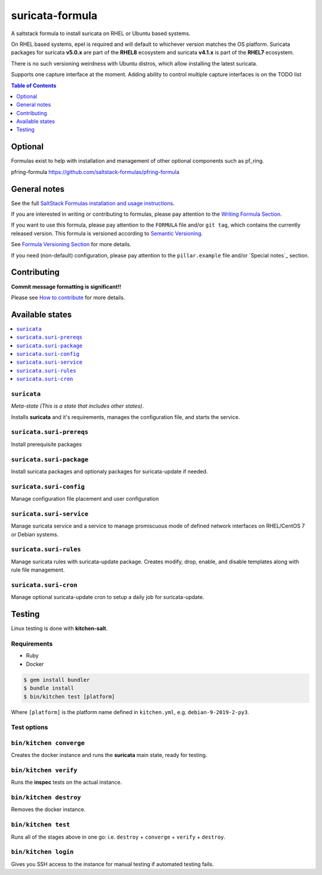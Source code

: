 .. _readme:

suricata-formula
================

|img_travis|

.. |img_travis| image:: https://travis-ci.com/saltstack-formulas/suricata-formula.svg?branch=master
      :alt: Travis CI Build Status
   :scale: 100%
   :target: https://travis-ci.com/saltstack-formulas/suricata-formula
.. |img_sr| image:: https://img.shields.io/badge/%20%20%F0%9F%93%A6%F0%9F%9A%80-semantic--release-e10079.svg
         :alt: Semantic Release
   :scale: 100%
   :target: https://github.com/semantic-release/semantic-release

A saltstack formula to install suricata on RHEL or Ubuntu based systems.

On RHEL based systems, epel is required and will default to whichever version matches the OS platform.  
Suricata packages for suricata **v5.0.x** are part of the **RHEL8** ecosystem and suricata **v4.1.x** is part of the **RHEL7** ecosystem.

There is no such versioning weirdness with Ubuntu distros, which allow installing the latest suricata.

Supports one capture interface at the moment. Adding ability to control multiple capture interfaces is on the TODO list  

.. contents:: **Table of Contents**
         :depth: 1

Optional
--------

Formulas exist to help with installation and management of
other optional components such as pf_ring.

pfring-formula  
https://github.com/saltstack-formulas/pfring-formula

General notes
-------------

See the full `SaltStack Formulas installation and usage instructions
<https://docs.saltstack.com/en/latest/topics/development/conventions/formulas.html>`_.

If you are interested in writing or contributing to formulas, please pay attention to the `Writing Formula Section
<https://docs.saltstack.com/en/latest/topics/development/conventions/formulas.html#writing-formulas>`_.

If you want to use this formula, please pay attention to the ``FORMULA`` file and/or ``git tag``,
which contains the currently released version. This formula is versioned according to `Semantic Versioning <http://semver.org/>`_.

See `Formula Versioning Section <https://docs.saltstack.com/en/latest/topics/development/conventions/formulas.html#versioning>`_ for more details.

If you need (non-default) configuration, please pay attention to the ``pillar.example`` file and/or `Special notes`_ section.

Contributing
------------

**Commit message formatting is significant!!**

Please see `How to contribute <https://github.com/saltstack-formulas/.github/blob/master/CONTRIBUTING.rst>`_ for more details.

Available states
----------------

.. contents::
    :local:

``suricata``
^^^^^^^^^^^^
*Meta-state (This is a state that includes other states)*.

Installs **suricata** and it's requirements, manages the configuration file, and starts the service.

``suricata.suri-prereqs``
^^^^^^^^^^^^^^^^^^^^^^^^^
Install prerequisite packages

``suricata.suri-package``
^^^^^^^^^^^^^^^^^^^^^^^^^
Install suricata packages and optionaly packages for suricata-update if needed.

``suricata.suri-config``
^^^^^^^^^^^^^^^^^^^^^^^^
Manage configuration file placement and user configuration

``suricata.suri-service``
^^^^^^^^^^^^^^^^^^^^^^^^^
Manage suricata service and a service to manage promiscuous mode of defined network interfaces on RHEL/CentOS 7 or Debian systems.

``suricata.suri-rules``
^^^^^^^^^^^^^^^^^^^^^^^
Manage suricata rules with suricata-update package. Creates modify, drop, enable, and disable templates along with rule file management.

``suricata.suri-cron``
^^^^^^^^^^^^^^^^^^^^^^
Manage optional suricata-update cron to setup a daily job for suricata-update.

Testing
-------

Linux testing is done with **kitchen-salt**.

Requirements
^^^^^^^^^^^^

* Ruby
* Docker

.. code-block:: bash

   $ gem install bundler
   $ bundle install
   $ bin/kitchen test [platform]

Where ``[platform]`` is the platform name defined in ``kitchen.yml``,  
e.g. ``debian-9-2019-2-py3``.

Test options
^^^^^^^^^^^^

``bin/kitchen converge``
^^^^^^^^^^^^^^^^^^^^^^^^
Creates the docker instance and runs the **suricata** main state, ready for testing.

``bin/kitchen verify``
^^^^^^^^^^^^^^^^^^^^^^
Runs the **inspec** tests on the actual instance.

``bin/kitchen destroy``
^^^^^^^^^^^^^^^^^^^^^^^
Removes the docker instance.

``bin/kitchen test``
^^^^^^^^^^^^^^^^^^^^
Runs all of the stages above in one go: i.e. ``destroy`` + ``converge`` + ``verify`` + ``destroy``.

``bin/kitchen login``
^^^^^^^^^^^^^^^^^^^^^
Gives you SSH access to the instance for manual testing if automated testing fails.
